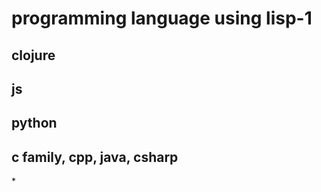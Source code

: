 #+tags: lisp,

* programming language using lisp-1
** clojure
** js
** python
** c family, cpp, java, csharp
*